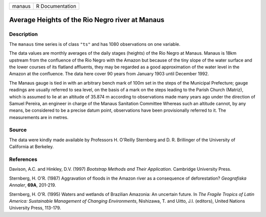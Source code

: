 +--------+-----------------+
| manaus | R Documentation |
+--------+-----------------+

Average Heights of the Rio Negro river at Manaus
------------------------------------------------

Description
~~~~~~~~~~~

The ``manaus`` time series is of class ``"ts"`` and has 1080
observations on one variable.

The data values are monthly averages of the daily stages (heights) of
the Rio Negro at Manaus. Manaus is 18km upstream from the confluence of
the Rio Negro with the Amazon but because of the tiny slope of the water
surface and the lower courses of its flatland affluents, they may be
regarded as a good approximation of the water level in the Amazon at the
confluence. The data here cover 90 years from January 1903 until
December 1992.

The Manaus gauge is tied in with an arbitrary bench mark of 100m set in
the steps of the Municipal Prefecture; gauge readings are usually
referred to sea level, on the basis of a mark on the steps leading to
the Parish Church (Matriz), which is assumed to lie at an altitude of
35.874 m according to observations made many years ago under the
direction of Samuel Pereira, an engineer in charge of the Manaus
Sanitation Committee Whereas such an altitude cannot, by any means, be
considered to be a precise datum point, observations have been
provisionally referred to it. The measurements are in metres.

Source
~~~~~~

The data were kindly made available by Professors H. O'Reilly Sternberg
and D. R. Brillinger of the University of California at Berkeley.

References
~~~~~~~~~~

Davison, A.C. and Hinkley, D.V. (1997) *Bootstrap Methods and Their
Application*. Cambridge University Press.

Sternberg, H. O'R. (1987) Aggravation of floods in the Amazon river as a
consequence of deforestation? *Geografiska Annaler*, **69A**, 201-219.

Sternberg, H. O'R. (1995) Waters and wetlands of Brazilian Amazonia: An
uncertain future. In *The Fragile Tropics of Latin America: Sustainable
Management of Changing Environments*, Nishizawa, T. and Uitto, J.I.
(editors), United Nations University Press, 113-179.
